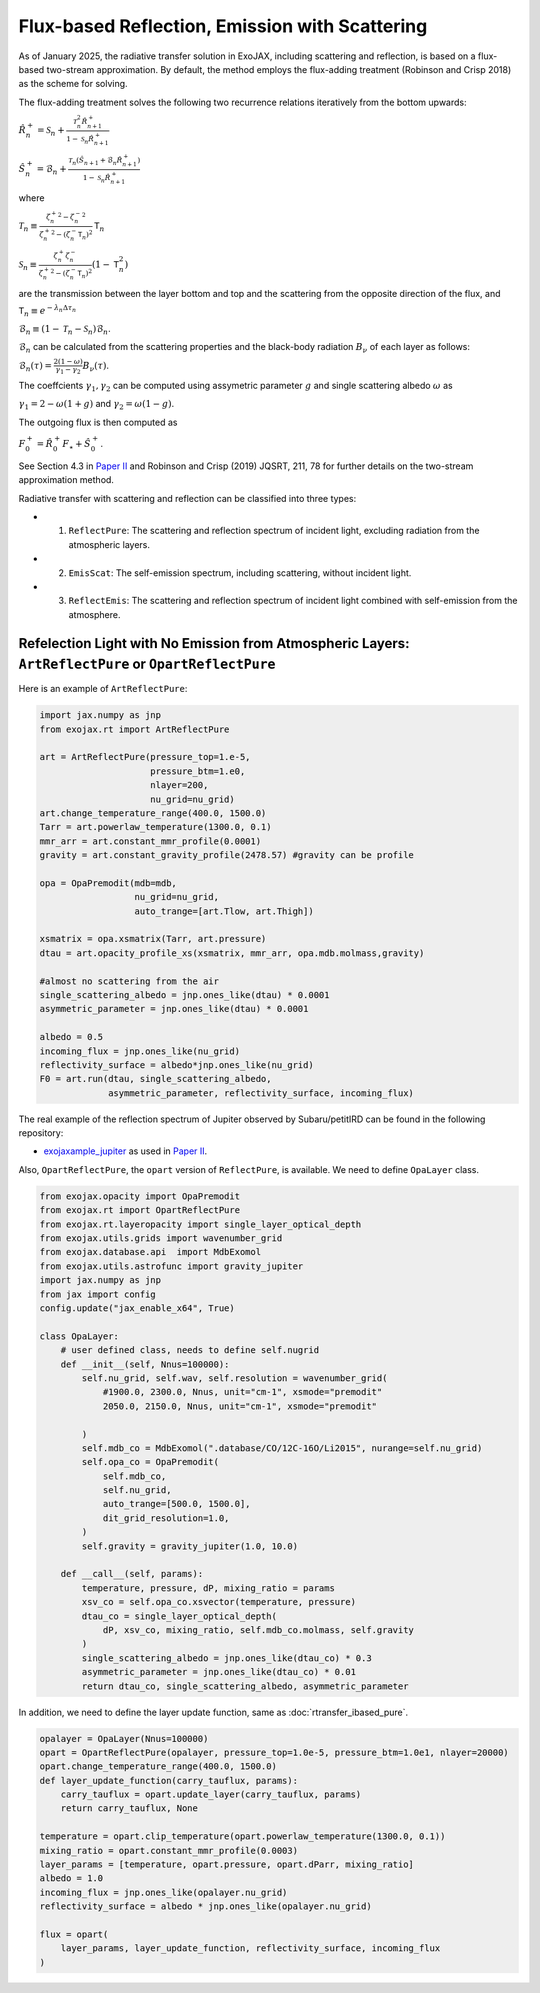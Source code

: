 Flux-based Reflection, Emission with Scattering
------------------------------------------------------

As of January 2025, the radiative transfer solution in ExoJAX, including scattering and reflection, is based on a flux-based two-stream approximation. 
By default, the method employs the flux-adding treatment (Robinson and Crisp 2018) as the scheme for solving.


The flux-adding treatment solves the following two recurrence relations iteratively from the bottom upwards:

:math:`\hat{R}_n^+ = \mathcal{S}_n + \frac{\mathcal{T}_n^2 \hat{R}_{n+1}^+}{1-\mathcal{S}_n \hat{R}_{n+1}^+}`

:math:`\hat{S}_n^+ = \hat{\mathcal{B}}_n + \frac{\mathcal{T}_n (\hat{S}_{n+1} + \hat{\mathcal{B}}_n \hat{R}_{n+1}^+)}{1 - \mathcal{S}_n \hat{R}_{n+1}^+}`

where 

:math:`\mathcal{T}_n \equiv \frac{{{\zeta^+_n}}^2 -{{\zeta^-_n}}^2 }{{\zeta^+_n}^2  - (\zeta^-_n\mathsf{T}_n)^2 } \mathsf{T}_n`

:math:`\mathcal{S}_n  \equiv \frac{\zeta^+_n \zeta^-_n }{{\zeta^+_n}^2  - (\zeta^-_n\mathsf{T}_n)^2 } (1-\mathsf{T}_n^2)`

are the transmission between the layer bottom and top and the scattering from the opposite direction of the flux, and

:math:`\mathsf{T}_n \equiv e^{-\lambda_n \Delta \tau_n}`

:math:`\hat{\mathcal{B}}_n \equiv (1 - \mathcal{T}_n - \mathcal{S}_n) \mathcal{B}_n`.

:math:`\mathcal{B}_n` can be calculated from the scattering properties and the black-body radiation :math:`B_\nu` of each layer as follows:

:math:`\mathcal{B}_n (\tau) = \frac{ 2 (1-\omega)}{\gamma_1 - \gamma_2} B_\nu(\tau)`.

The coeffcients :math:`\gamma_1, \gamma_2` can be computed using assymetric parameter :math:`g` and single scattering albedo :math:`\omega` as

:math:`\gamma_1 = 2 - \omega (1 + g)` and :math:`\gamma_2 = \omega (1 - g)`.

The outgoing flux is then computed as

:math:`F_0^+ = \hat{R}^+_0 F_\star + \hat{S}^+_0`.


See Section 4.3 in `Paper II <https://arxiv.org/abs/2410.06900>`_ and Robinson and Crisp (2019) JQSRT, 211, 78 for further details on the two-stream approximation method.

Radiative transfer with scattering and reflection can be classified into three types:

- 1. ``ReflectPure``: The scattering and reflection spectrum of incident light, excluding radiation from the atmospheric layers.  
- 2. ``EmisScat``: The self-emission spectrum, including scattering, without incident light.  
- 3. ``ReflectEmis``: The scattering and reflection spectrum of incident light combined with self-emission from the atmosphere.  


Refelection Light with No Emission from Atmospheric Layers: ``ArtReflectPure`` or ``OpartReflectPure``
^^^^^^^^^^^^^^^^^^^^^^^^^^^^^^^^^^^^^^^^^^^^^^^^^^^^^^^^^^^^^^^^^^^^^^^^^^^^^^^^^^^^^^^^^^^^^^^^^^^^^^^^^^^^^

Here is an example of ``ArtReflectPure``:

.. code:: python

    import jax.numpy as jnp
    from exojax.rt import ArtReflectPure
    
    art = ArtReflectPure(pressure_top=1.e-5,
                         pressure_btm=1.e0,
                         nlayer=200,
                         nu_grid=nu_grid)
    art.change_temperature_range(400.0, 1500.0)
    Tarr = art.powerlaw_temperature(1300.0, 0.1)
    mmr_arr = art.constant_mmr_profile(0.0001)
    gravity = art.constant_gravity_profile(2478.57) #gravity can be profile

    opa = OpaPremodit(mdb=mdb,
                      nu_grid=nu_grid,
                      auto_trange=[art.Tlow, art.Thigh])

    xsmatrix = opa.xsmatrix(Tarr, art.pressure)
    dtau = art.opacity_profile_xs(xsmatrix, mmr_arr, opa.mdb.molmass,gravity)

    #almost no scattering from the air
    single_scattering_albedo = jnp.ones_like(dtau) * 0.0001
    asymmetric_parameter = jnp.ones_like(dtau) * 0.0001

    albedo = 0.5
    incoming_flux = jnp.ones_like(nu_grid)
    reflectivity_surface = albedo*jnp.ones_like(nu_grid)
    F0 = art.run(dtau, single_scattering_albedo,
                 asymmetric_parameter, reflectivity_surface, incoming_flux)

The real example of the reflection spectrum of Jupiter observed by Subaru/petitIRD can be found in the following repository:

- `exojaxample_jupiter <https://github.com/HajimeKawahara/exojaxample_jupiter>`_ as used in `Paper II <https://arxiv.org/abs/2410.06900>`_.


Also, ``OpartReflectPure``, the ``opart`` version of ``ReflectPure``,  is available. We need to define ``OpaLayer`` class.

.. code:: python

    from exojax.opacity import OpaPremodit
    from exojax.rt import OpartReflectPure
    from exojax.rt.layeropacity import single_layer_optical_depth
    from exojax.utils.grids import wavenumber_grid
    from exojax.database.api  import MdbExomol
    from exojax.utils.astrofunc import gravity_jupiter
    import jax.numpy as jnp
    from jax import config
    config.update("jax_enable_x64", True)

    class OpaLayer:
        # user defined class, needs to define self.nugrid
        def __init__(self, Nnus=100000):
            self.nu_grid, self.wav, self.resolution = wavenumber_grid(
                #1900.0, 2300.0, Nnus, unit="cm-1", xsmode="premodit"
                2050.0, 2150.0, Nnus, unit="cm-1", xsmode="premodit"

            )
            self.mdb_co = MdbExomol(".database/CO/12C-16O/Li2015", nurange=self.nu_grid)
            self.opa_co = OpaPremodit(
                self.mdb_co,
                self.nu_grid,
                auto_trange=[500.0, 1500.0],
                dit_grid_resolution=1.0,
            )
            self.gravity = gravity_jupiter(1.0, 10.0)

        def __call__(self, params):
            temperature, pressure, dP, mixing_ratio = params
            xsv_co = self.opa_co.xsvector(temperature, pressure)
            dtau_co = single_layer_optical_depth(
                dP, xsv_co, mixing_ratio, self.mdb_co.molmass, self.gravity
            )
            single_scattering_albedo = jnp.ones_like(dtau_co) * 0.3
            asymmetric_parameter = jnp.ones_like(dtau_co) * 0.01
            return dtau_co, single_scattering_albedo, asymmetric_parameter

In addition, we need to define the layer update function, same as :doc:`rtransfer_ibased_pure`. 

.. code:: python

    opalayer = OpaLayer(Nnus=100000)
    opart = OpartReflectPure(opalayer, pressure_top=1.0e-5, pressure_btm=1.0e1, nlayer=20000)
    opart.change_temperature_range(400.0, 1500.0)
    def layer_update_function(carry_tauflux, params):
        carry_tauflux = opart.update_layer(carry_tauflux, params)
        return carry_tauflux, None

    temperature = opart.clip_temperature(opart.powerlaw_temperature(1300.0, 0.1))
    mixing_ratio = opart.constant_mmr_profile(0.0003)
    layer_params = [temperature, opart.pressure, opart.dParr, mixing_ratio]
    albedo = 1.0
    incoming_flux = jnp.ones_like(opalayer.nu_grid)
    reflectivity_surface = albedo * jnp.ones_like(opalayer.nu_grid)

    flux = opart(
        layer_params, layer_update_function, reflectivity_surface, incoming_flux
    )    
